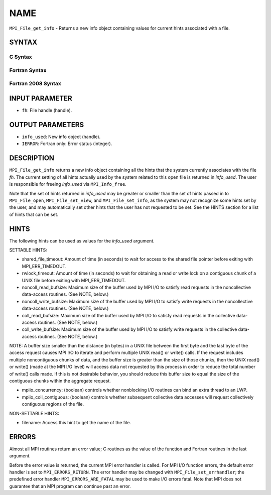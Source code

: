 NAME
~~~~

``MPI_File_get_info`` - Returns a new info object containing values for
current hints associated with a file.

SYNTAX
======


C Syntax
--------

.. code-block:: c
   :linenos:

   #include <mpi.h>
   int MPI_File_get_info(MPI_File fh, MPI_Info *info_used)

Fortran Syntax
--------------

.. code-block:: fortran
   :linenos:

   USE MPI
   ! or the older form: INCLUDE 'mpif.h'
   MPI_FILE_GET_INFO(FH, INFO_USED, IERROR)
   	INTEGER	FH, INFO_USED, IERROR

Fortran 2008 Syntax
-------------------

.. code-block:: fortran
   :linenos:

   USE mpi_f08
   MPI_File_get_info(fh, info_used, ierror)
   	TYPE(MPI_File), INTENT(IN) :: fh
   	TYPE(MPI_Info), INTENT(OUT) :: info_used
   	INTEGER, OPTIONAL, INTENT(OUT) :: ierror

INPUT PARAMETER
===============

* ``fh``: File handle (handle). 

OUTPUT PARAMETERS
=================

* ``info_used``: New info object (handle). 

* ``IERROR``: Fortran only: Error status (integer). 

DESCRIPTION
===========

``MPI_File_get_info`` returns a new info object containing all the hints
that the system currently associates with the file *fh*. The current
setting of all hints actually used by the system related to this open
file is returned in *info_used*. The user is responsible for freeing
*info_used* via ``MPI_Info_free``.

Note that the set of hints returned in *info_used* may be greater or
smaller than the set of hints passed in to ``MPI_File_open``,
``MPI_File_set_view``, and ``MPI_File_set_info``, as the system may not
recognize some hints set by the user, and may automatically set other
hints that the user has not requested to be set. See the HINTS section
for a list of hints that can be set.

HINTS
=====

The following hints can be used as values for the *info_used* argument.

SETTABLE HINTS:

- shared_file_timeout: Amount of time (in seconds) to wait for access to the shared file pointer before exiting with MPI_ERR_TIMEDOUT. 


- rwlock_timeout: Amount of time (in seconds) to wait for obtaining a read or write lock on a contiguous chunk of a UNIX file before exiting with MPI_ERR_TIMEDOUT. 


- noncoll_read_bufsize: Maximum size of the buffer used by MPI I/O to satisfy read requests in the noncollective data-access routines. (See NOTE, below.) 


- noncoll_write_bufsize: Maximum size of the buffer used by MPI I/O to satisfy write requests in the noncollective data-access routines. (See NOTE, below.) 


- coll_read_bufsize: Maximum size of the buffer used by MPI I/O to satisfy read requests in the collective data-access routines. (See NOTE, below.) 


- coll_write_bufsize: Maximum size of the buffer used by MPI I/O to satisfy write requests in the collective data-access routines. (See NOTE, below.) 


NOTE: A buffer size smaller than the distance (in bytes) in a UNIX file
between the first byte and the last byte of the access request causes
MPI I/O to iterate and perform multiple UNIX read() or write() calls. If
the request includes multiple noncontiguous chunks of data, and the
buffer size is greater than the size of those chunks, then the UNIX
read() or write() (made at the MPI I/O level) will access data not
requested by this process in order to reduce the total number of write()
calls made. If this is not desirable behavior, you should reduce this
buffer size to equal the size of the contiguous chunks within the
aggregate request.

- mpiio_concurrency: (boolean) controls whether nonblocking I/O routines can bind an extra thread to an LWP. 


- mpiio_coll_contiguous: (boolean) controls whether subsequent collective data accesses will request collectively contiguous regions of the file. 


NON-SETTABLE HINTS:

- filename: Access this hint to get the name of the file. 


ERRORS
======

Almost all MPI routines return an error value; C routines as the value
of the function and Fortran routines in the last argument.

Before the error value is returned, the current MPI error handler is
called. For MPI I/O function errors, the default error handler is set to
``MPI_ERRORS_RETURN``. The error handler may be changed with
``MPI_File_set_errhandler``; the predefined error handler
``MPI_ERRORS_ARE_FATAL`` may be used to make I/O errors fatal. Note that MPI
does not guarantee that an MPI program can continue past an error.
